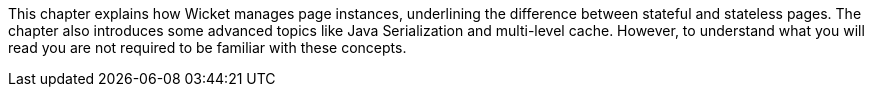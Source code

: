             
This chapter explains how Wicket manages page instances, underlining the difference between stateful and stateless pages. The chapter also introduces some advanced topics like Java Serialization and multi-level cache. However, to understand what you will read you are not required to be familiar with these concepts.
